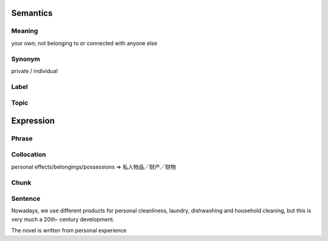 Semantics
=========

Meaning
-------
your own; not belonging to or connected with anyone else

Synonym
-------
private / individual

Label
-----


Topic
-----


Expression
==========

Phrase
------


Collocation
-----------
personal effects/belongings/possessions
=> 私人物品╱财产╱财物

Chunk
-----


Sentence
---------

Nowadays, we use different products for personal cleanliness, laundry,
dishwashing and household cleaning, but this is very much a 20th-
century development.

The novel is written from personal experience
